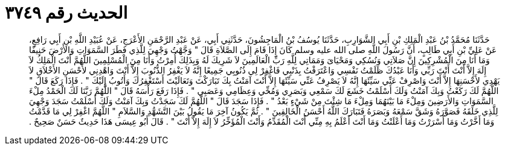 
= الحديث رقم ٣٧٤٩

[quote.hadith]
حَدَّثَنَا مُحَمَّدُ بْنُ عَبْدِ الْمَلِكِ بْنِ أَبِي الشَّوَارِبِ، حَدَّثَنَا يُوسُفُ بْنُ الْمَاجِشُونَ، حَدَّثَنِي أَبِي، عَنْ عَبْدِ الرَّحْمَنِ الأَعْرَجِ، عَنْ عُبَيْدِ اللَّهِ بْنِ أَبِي رَافِعٍ، عَنْ عَلِيِّ بْنِ أَبِي طَالِبٍ، أَنَّ رَسُولَ اللَّهِ صلى الله عليه وسلم كَانَ إِذَا قَامَ إِلَى الصَّلاَةِ قَالَ ‏"‏ وَجَّهْتُ وَجْهِيَ لِلَّذِي فَطَرَ السَّمَوَاتِ وَالأَرْضَ حَنِيفًا وَمَا أَنَا مِنَ الْمُشْرِكِينَ إِنَّ صَلاَتِي وَنُسُكِي وَمَحْيَاىَ وَمَمَاتِي لِلَّهِ رَبِّ الْعَالَمِينَ لاَ شَرِيكَ لَهُ وَبِذَلِكَ أُمِرْتُ وَأَنَا مِنَ الْمُسْلِمِينَ اللَّهُمَّ أَنْتَ الْمَلِكُ لاَ إِلَهَ إِلاَّ أَنْتَ أَنْتَ رَبِّي وَأَنَا عَبْدُكَ ظَلَمْتُ نَفْسِي وَاعْتَرَفْتُ بِذَنْبِي فَاغْفِرْ لِي ذُنُوبِي جَمِيعًا إِنَّهُ لاَ يَغْفِرُ الذُّنُوبَ إِلاَّ أَنْتَ وَاهْدِنِي لأَحْسَنِ الأَخْلاَقِ لاَ يَهْدِي لأَحْسَنِهَا إِلاَّ أَنْتَ وَاصْرِفْ عَنِّي سَيِّئَهَا إِنَّهُ لاَ يَصْرِفُ عَنِّي سَيِّئَهَا إِلاَّ أَنْتَ آمَنْتُ بِكَ تَبَارَكْتَ وَتَعَالَيْتَ أَسْتَغْفِرُكَ وَأَتُوبُ إِلَيْكَ ‏"‏ ‏.‏ فَإِذَا رَكَعَ قَالَ ‏"‏ اللَّهُمَّ لَكَ رَكَعْتُ وَبِكَ آمَنْتُ وَلَكَ أَسْلَمْتُ خَشَعَ لَكَ سَمْعِي وَبَصَرِي وَمُخِّي وَعِظَامِي وَعَصَبِي ‏"‏ ‏.‏ فَإِذَا رَفَعَ رَأْسَهُ قَالَ ‏"‏ اللَّهُمَّ رَبَّنَا لَكَ الْحَمْدُ مِلْءَ السَّمَوَاتِ وَالأَرَضِينَ وَمِلْءَ مَا بَيْنَهُمَا وَمِلْءَ مَا شِئْتَ مِنْ شَيْءٍ بَعْدُ ‏"‏ ‏.‏ فَإِذَا سَجَدَ قَالَ ‏"‏ اللَّهُمَّ لَكَ سَجَدْتُ وَبِكَ آمَنْتُ وَلَكَ أَسْلَمْتُ سَجَدَ وَجْهِيَ لِلَّذِي خَلَقَهُ فَصَوَّرَهُ وَشَقَّ سَمْعَهُ وَبَصَرَهُ فَتَبَارَكَ اللَّهُ أَحْسَنُ الْخَالِقِينَ ‏"‏ ‏.‏ ثُمَّ يَكُونُ آخِرَ مَا يَقُولُ بَيْنَ التَّشَهُّدِ وَالسَّلاَمِ ‏"‏ اللَّهُمَّ اغْفِرْ لِي مَا قَدَّمْتُ وَمَا أَخَّرْتُ وَمَا أَسْرَرْتُ وَمَا أَعْلَنْتُ وَمَا أَنْتَ أَعْلَمُ بِهِ مِنِّي أَنْتَ الْمُقَدِّمُ وَأَنْتَ الْمُؤَخِّرُ لاَ إِلَهَ إِلاَّ أَنْتَ ‏"‏ ‏.‏ قَالَ أَبُو عِيسَى هَذَا حَدِيثٌ حَسَنٌ صَحِيحٌ ‏.‏